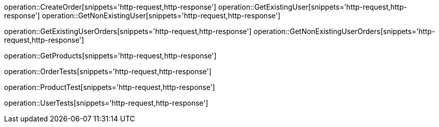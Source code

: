 operation::CreateOrder[snippets='http-request,http-response']
operation::GetExistingUser[snippets='http-request,http-response']
operation::GetNonExistingUser[snippets='http-request,http-response']

operation::GetExistingUserOrders[snippets='http-request,http-response']
operation::GetNonExistingUserOrders[snippets='http-request,http-response']

operation::GetProducts[snippets='http-request,http-response']

operation::OrderTests[snippets='http-request,http-response']

operation::ProductTest[snippets='http-request,http-response']

operation::UserTests[snippets='http-request,http-response']
